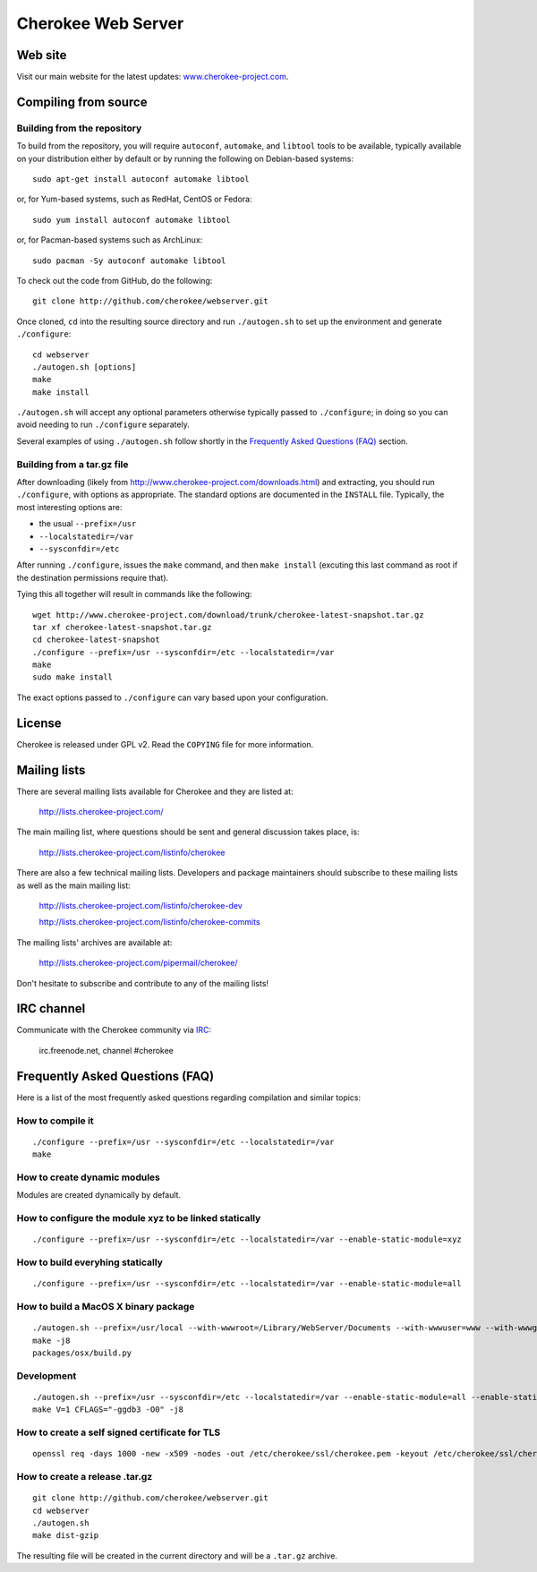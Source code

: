 Cherokee Web Server
===================

Web site
--------

Visit our main website for the latest updates: www.cherokee-project.com_.

.. _www.cherokee-project.com: http://www.cherokee-project.com

Compiling from source
---------------------

Building from the repository
^^^^^^^^^^^^^^^^^^^^^^^^^^^^

To build from the repository, you will require ``autoconf``, ``automake``, and
``libtool`` tools to be available, typically available on your distribution
either by default or by running the following on Debian-based systems::

    sudo apt-get install autoconf automake libtool

or, for Yum-based systems, such as RedHat, CentOS or Fedora::

    sudo yum install autoconf automake libtool

or, for Pacman-based systems such as ArchLinux::

    sudo pacman -Sy autoconf automake libtool

To check out the code from GitHub, do the following::

    git clone http://github.com/cherokee/webserver.git

Once cloned, ``cd`` into the resulting source directory and run 
``./autogen.sh`` to set up the environment and generate ``./configure``::

    cd webserver
    ./autogen.sh [options]
    make
    make install

``./autogen.sh`` will accept any optional parameters otherwise typically passed
to ``./configure``; in doing so you can avoid needing to run ``./configure``
separately.

Several examples of using ``./autogen.sh`` follow shortly in the
`Frequently Asked Questions (FAQ)`_ section.

Building from a tar.gz file
^^^^^^^^^^^^^^^^^^^^^^^^^^^

After downloading (likely from http://www.cherokee-project.com/downloads.html)
and extracting, you should run ``./configure``, with options as appropriate.
The standard options are documented in the ``INSTALL`` file.  Typically,
the most interesting options are:

* the usual ``--prefix=/usr``
* ``--localstatedir=/var``
* ``--sysconfdir=/etc``

After running ``./configure``, issues the ``make`` command, and then ``make
install`` (excuting this last command as root if the destination permissions
require that).

Tying this all together will result in commands like the following::

    wget http://www.cherokee-project.com/download/trunk/cherokee-latest-snapshot.tar.gz
    tar xf cherokee-latest-snapshot.tar.gz
    cd cherokee-latest-snapshot
    ./configure --prefix=/usr --sysconfdir=/etc --localstatedir=/var
    make
    sudo make install

The exact options passed to ``./configure`` can vary based upon your
configuration.


License
-------

Cherokee is released under GPL v2. Read the ``COPYING`` file for more
information.


Mailing lists
-------------

There are several mailing lists available for Cherokee and they are listed
at: 

    http://lists.cherokee-project.com/

The main mailing list, where questions should be sent and general
discussion takes place, is:

    http://lists.cherokee-project.com/listinfo/cherokee

There are also a few technical mailing lists. Developers and package
maintainers should subscribe to these mailing lists as well as the main mailing
list:

    http://lists.cherokee-project.com/listinfo/cherokee-dev

    http://lists.cherokee-project.com/listinfo/cherokee-commits

The mailing lists' archives are available at:

    http://lists.cherokee-project.com/pipermail/cherokee/

Don't hesitate to subscribe and contribute to any of the mailing lists!


IRC channel
-----------

Communicate with the Cherokee community via `IRC
<irc://irc.freenode.net/#cherokee>`_:

    irc.freenode.net, channel #cherokee


Frequently Asked Questions (FAQ)
--------------------------------

Here is a list of the most frequently asked questions regarding
compilation and similar topics:

How to compile it
^^^^^^^^^^^^^^^^^

::

   ./configure --prefix=/usr --sysconfdir=/etc --localstatedir=/var
   make

How to create dynamic modules
^^^^^^^^^^^^^^^^^^^^^^^^^^^^^

Modules are created dynamically by default.

How to configure the module xyz to be linked statically
^^^^^^^^^^^^^^^^^^^^^^^^^^^^^^^^^^^^^^^^^^^^^^^^^^^^^^^

::

    ./configure --prefix=/usr --sysconfdir=/etc --localstatedir=/var --enable-static-module=xyz

How to build everyhing statically
^^^^^^^^^^^^^^^^^^^^^^^^^^^^^^^^^

::

    ./configure --prefix=/usr --sysconfdir=/etc --localstatedir=/var --enable-static-module=all

How to build a MacOS X binary package
^^^^^^^^^^^^^^^^^^^^^^^^^^^^^^^^^^^^^

::

    ./autogen.sh --prefix=/usr/local --with-wwwroot=/Library/WebServer/Documents --with-wwwuser=www --with-wwwgroup=www --with-mysql=no --with-ffmpeg=no --with-ldap=no --enable-beta
    make -j8
    packages/osx/build.py

Development
^^^^^^^^^^^

::

    ./autogen.sh --prefix=/usr --sysconfdir=/etc --localstatedir=/var --enable-static-module=all --enable-static --enable-shared=no --with-mysql=no --with-ffmpeg=no --with-ldap=no --enable-beta --enable-trace --enable-backtraces --enable-maintainer-mode
    make V=1 CFLAGS="-ggdb3 -O0" -j8

How to create a self signed certificate for TLS
^^^^^^^^^^^^^^^^^^^^^^^^^^^^^^^^^^^^^^^^^^^^^^^

::

    openssl req -days 1000 -new -x509 -nodes -out /etc/cherokee/ssl/cherokee.pem -keyout /etc/cherokee/ssl/cherokee.pem

How to create a release .tar.gz
^^^^^^^^^^^^^^^^^^^^^^^^^^^^^^^

::

    git clone http://github.com/cherokee/webserver.git
    cd webserver
    ./autogen.sh
    make dist-gzip

The resulting file will be created in the current directory and will be
a ``.tar.gz`` archive.
